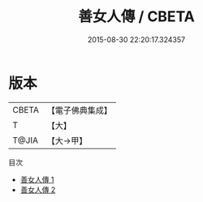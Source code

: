 #+TITLE: 善女人傳 / CBETA

#+DATE: 2015-08-30 22:20:17.324357
* 版本
 |     CBETA|【電子佛典集成】|
 |         T|【大】     |
 |     T@JIA|【大→甲】   |
目次
 - [[file:KR6r0117_001.txt][善女人傳 1]]
 - [[file:KR6r0117_002.txt][善女人傳 2]]
